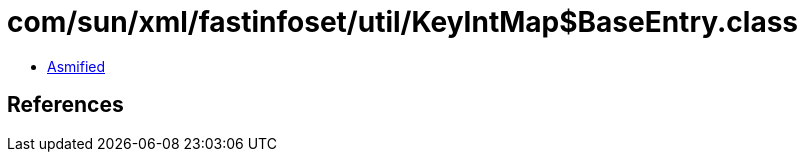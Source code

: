 = com/sun/xml/fastinfoset/util/KeyIntMap$BaseEntry.class

 - link:KeyIntMap$BaseEntry-asmified.java[Asmified]

== References

